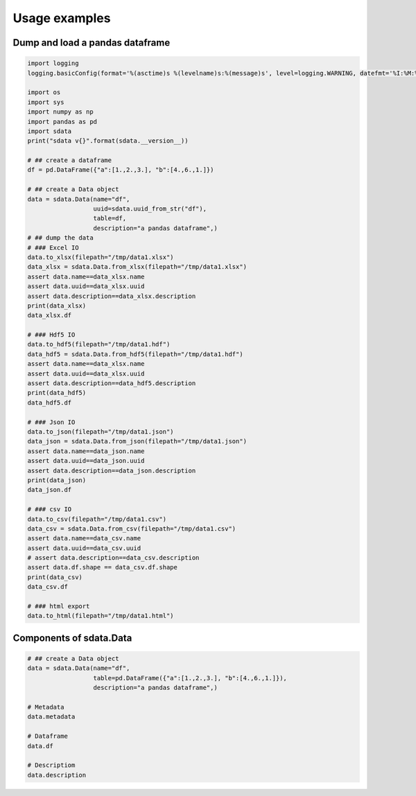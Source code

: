 Usage examples
==============

Dump and load a pandas dataframe
--------------------------------

.. uml::

    frame "pd.DataFrame()" as dataframe {
    }

    frame sdata [
    sdata.Data()
    ====
    Metadata
    ----
    Dataframe
    ----
    Description
    ]

    cloud {

    file hdf5

    file json

    file xlsx

    file csv

    file html
    }

    frame sdata2 [
    sdata.Data()
    ====
    Metadata
    ----
    Dataframe
    ----
    Description
    ]

    frame sdata_wo_description [
    sdata.Data()
    ====
    Metadata
    ----
    Dataframe
    ----

    ]

    dataframe -right-> sdata

    sdata --> xlsx

    sdata --> hdf5

    sdata --> json

    sdata ..> csv

    sdata --> html

    json --> sdata2
    hdf5 --> sdata2
    csv --> sdata_wo_description
    xlsx --> sdata2

.. code-block:: python

    import logging
    logging.basicConfig(format='%(asctime)s %(levelname)s:%(message)s', level=logging.WARNING, datefmt='%I:%M:%S')

    import os
    import sys
    import numpy as np
    import pandas as pd
    import sdata
    print("sdata v{}".format(sdata.__version__))

    # ## create a dataframe
    df = pd.DataFrame({"a":[1.,2.,3.], "b":[4.,6.,1.]})

    # ## create a Data object
    data = sdata.Data(name="df",
                      uuid=sdata.uuid_from_str("df"),
                      table=df,
                      description="a pandas dataframe",)
    # ## dump the data
    # ### Excel IO
    data.to_xlsx(filepath="/tmp/data1.xlsx")
    data_xlsx = sdata.Data.from_xlsx(filepath="/tmp/data1.xlsx")
    assert data.name==data_xlsx.name
    assert data.uuid==data_xlsx.uuid
    assert data.description==data_xlsx.description
    print(data_xlsx)
    data_xlsx.df

    # ### Hdf5 IO
    data.to_hdf5(filepath="/tmp/data1.hdf")
    data_hdf5 = sdata.Data.from_hdf5(filepath="/tmp/data1.hdf")
    assert data.name==data_xlsx.name
    assert data.uuid==data_xlsx.uuid
    assert data.description==data_hdf5.description
    print(data_hdf5)
    data_hdf5.df

    # ### Json IO
    data.to_json(filepath="/tmp/data1.json")
    data_json = sdata.Data.from_json(filepath="/tmp/data1.json")
    assert data.name==data_json.name
    assert data.uuid==data_json.uuid
    assert data.description==data_json.description
    print(data_json)
    data_json.df

    # ### csv IO
    data.to_csv(filepath="/tmp/data1.csv")
    data_csv = sdata.Data.from_csv(filepath="/tmp/data1.csv")
    assert data.name==data_csv.name
    assert data.uuid==data_csv.uuid
    # assert data.description==data_csv.description
    assert data.df.shape == data_csv.df.shape
    print(data_csv)
    data_csv.df

    # ### html export
    data.to_html(filepath="/tmp/data1.html")


Components of sdata.Data
------------------------

.. uml::

    package "sdata.Data" as sdata {

        frame "Description" as description0 {
        }

        frame "Dataframe" as data0 {
        }

        frame "Metadata" as metadata0 {
        }

    }

.. code-block:: python

    # ## create a Data object
    data = sdata.Data(name="df",
                      table=pd.DataFrame({"a":[1.,2.,3.], "b":[4.,6.,1.]}),
                      description="a pandas dataframe",)

    # Metadata
    data.metadata

    # Dataframe
    data.df

    # Descriptiom
    data.description